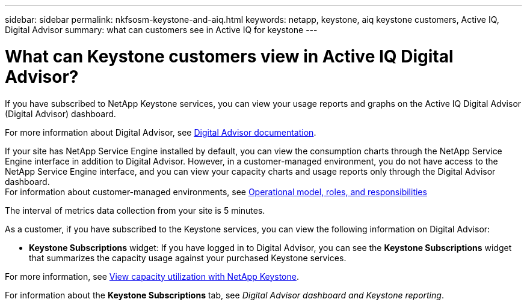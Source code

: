 ---
sidebar: sidebar
permalink: nkfsosm-keystone-and-aiq.html
keywords: netapp, keystone, aiq keystone customers, Active IQ, Digital Advisor
summary: what can customers see in Active IQ for keystone
---

= What can Keystone customers view in Active IQ Digital Advisor?
:hardbreaks:
:nofooter:
:icons: font
:linkattrs:
:imagesdir: ./media/

[.lead]
If you have subscribed to NetApp Keystone services, you can view your usage reports and graphs on the Active IQ Digital Advisor (Digital Advisor) dashboard.

For more information about Digital Advisor, see link:https://docs.netapp.com/us-en/active-iq/index.html[Digital Advisor documentation].

If your site has NetApp Service Engine installed by default, you can view the consumption charts through the NetApp Service Engine interface in addition to Digital Advisor. However, in a customer-managed environment, you do not have access to the NetApp Service Engine interface, and you can view your capacity charts and usage reports only through the Digital Advisor dashboard.
For information about customer-managed environments, see https://docs.netapp.com/us-en/keystone/nkfsosm_overview.html[Operational model, roles, and responsibilities]

The interval of metrics data collection from your site is 5 minutes.

As a customer, if you have subscribed to the Keystone services, you can view the following information on Digital Advisor: 

* *Keystone Subscriptions* widget: If you have logged in to Digital Advisor, you can see the *Keystone Subscriptions* widget that summarizes the capacity usage against your purchased Keystone services.

For more information, see link:https://docs.netapp.com/us-en/active-iq/view_keystone_capacity_utilization.html[View capacity utilization with NetApp Keystone].

For information about the *Keystone Subscriptions* tab, see _Digital Advisor dashboard and Keystone reporting_.
